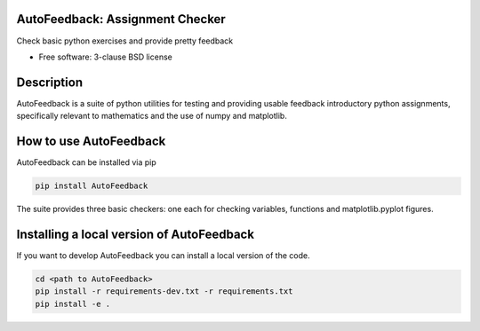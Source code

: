 ================================
AutoFeedback: Assignment Checker
================================

.. image:: https://github.com/abrown41/AutoFeedback/actions/workflows/build_test.yml/badge.svg
        :target: https://github.com/abrown41/AutoFeedback/actions/workflows/ 
.. image:: https://github.com/abrown41/AutoFeedback/actions/workflows/build_docs.yml/badge.svg
        :target: https://github.com/abrown41/AutoFeedback/actions/workflows/
.. image:: https://github.com/abrown41/AutoFeedback/actions/workflows/install.yml/badge.svg
        :target: https://github.com/abrown41/AutoFeedback/actions/workflows/

.. image:: https://img.shields.io/pypi/v/AutoFeedback.svg
        :target: https://pypi.python.org/pypi/AutoFeedback

.. image:: https://codecov.io/gh/abrown41/AutoFeedback/branch/master/graph/badge.svg?token=R2Z5SI6T71
        :target: https://codecov.io/gh/abrown41/AutoFeedback
        
.. image:: https://img.shields.io/lgtm/grade/python/g/abrown41/AutoFeedback.svg?logo=lgtm&logoWidth=18
        :target: https://lgtm.com/projects/g/abrown41/AutoFeedback/context:python


Check basic python exercises and provide pretty feedback

* Free software: 3-clause BSD license

===========
Description
===========
AutoFeedback is a suite of python utilities for testing and providing usable feedback introductory python assignments, specifically relevant to mathematics and the use of numpy and matplotlib.

=======================
How to use AutoFeedback
=======================

AutoFeedback can be installed via pip

.. code:: shell

    pip install AutoFeedback

The suite provides three basic checkers: one each for checking variables,
functions and matplotlib.pyplot figures. 

===========================================
Installing a local version of AutoFeedback
===========================================

If you want to develop AutoFeedback you can install a local version of the code. 

.. code:: shell

    cd <path to AutoFeedback>
    pip install -r requirements-dev.txt -r requirements.txt
    pip install -e .


